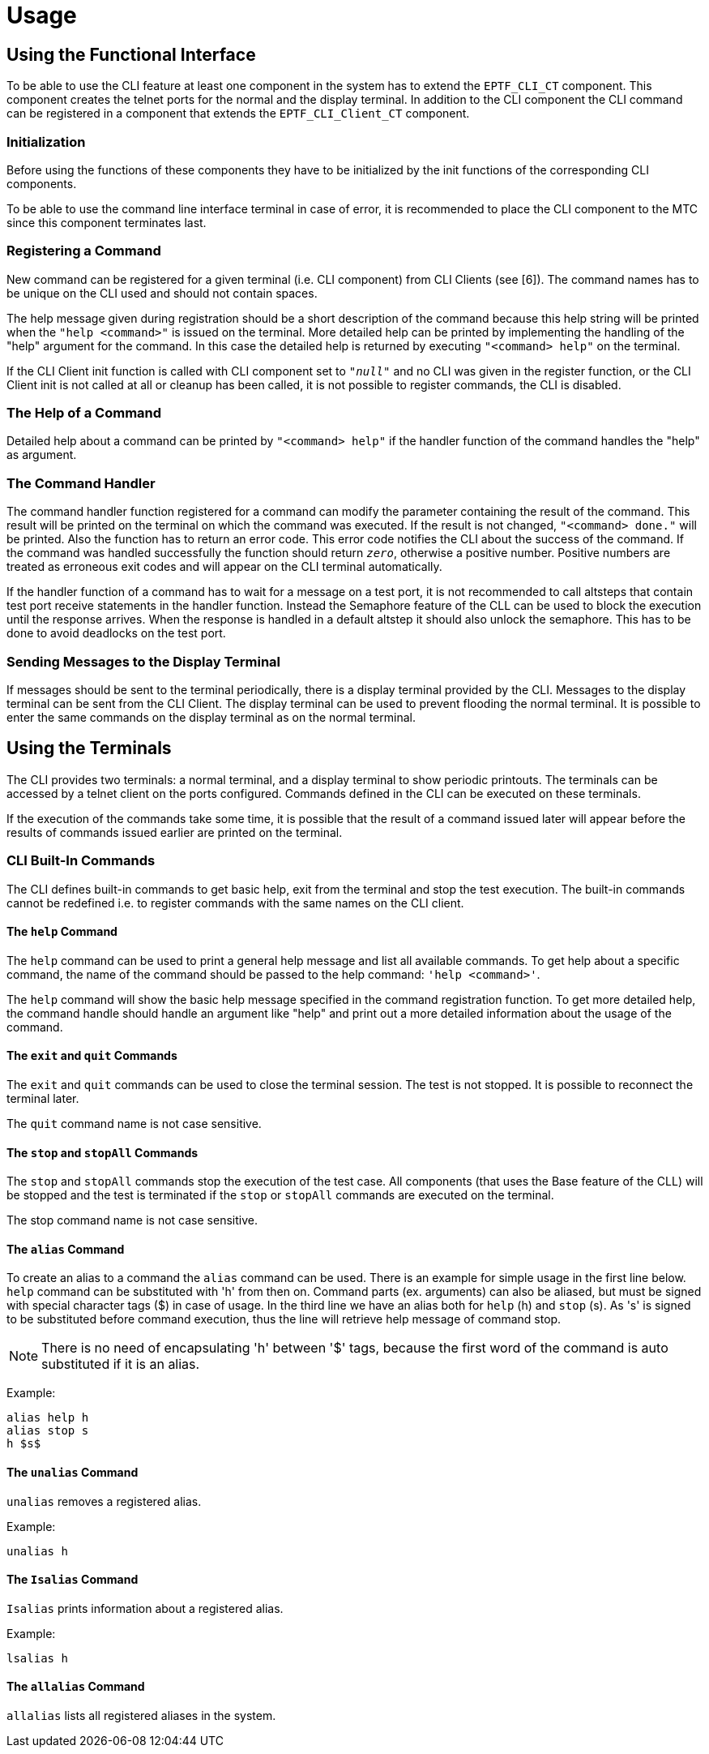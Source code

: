 = Usage

== Using the Functional Interface

To be able to use the CLI feature at least one component in the system has to extend the `EPTF_CLI_CT` component. This component creates the telnet ports for the normal and the display terminal. In addition to the CLI component the CLI command can be registered in a component that extends the `EPTF_CLI_Client_CT` component.

=== Initialization

Before using the functions of these components they have to be initialized by the init functions of the corresponding CLI components.

To be able to use the command line interface terminal in case of error, it is recommended to place the CLI component to the MTC since this component terminates last.

=== Registering a Command

New command can be registered for a given terminal (i.e. CLI component) from CLI Clients (see ‎[6]). The command names has to be unique on the CLI used and should not contain spaces.

The help message given during registration should be a short description of the command because this help string will be printed when the `"help <command>"` is issued on the terminal. More detailed help can be printed by implementing the handling of the "help" argument for the command. In this case the detailed help is returned by executing `"<command> help"` on the terminal.

If the CLI Client init function is called with CLI component set to `_"null"_` and no CLI was given in the register function, or the CLI Client init is not called at all or cleanup has been called, it is not possible to register commands, the CLI is disabled.

=== The Help of a Command

Detailed help about a command can be printed by `"<command> help"` if the handler function of the command handles the "help" as argument.

=== The Command Handler

The command handler function registered for a command can modify the parameter containing the result of the command. This result will be printed on the terminal on which the command was executed. If the result is not changed, `"<command> done."` will be printed. Also the function has to return an error code. This error code notifies the CLI about the success of the command. If the command was handled successfully the function should return `_zero_`, otherwise a positive number. Positive numbers are treated as erroneous exit codes and will appear on the CLI terminal automatically.

If the handler function of a command has to wait for a message on a test port, it is not recommended to call altsteps that contain test port receive statements in the handler function. Instead the Semaphore feature of the CLL can be used to block the execution until the response arrives. When the response is handled in a default altstep it should also unlock the semaphore. This has to be done to avoid deadlocks on the test port.

=== Sending Messages to the Display Terminal

If messages should be sent to the terminal periodically, there is a display terminal provided by the CLI. Messages to the display terminal can be sent from the CLI Client. The display terminal can be used to prevent flooding the normal terminal. It is possible to enter the same commands on the display terminal as on the normal terminal.

== Using the Terminals

The CLI provides two terminals: a normal terminal, and a display terminal to show periodic printouts. The terminals can be accessed by a telnet client on the ports configured. Commands defined in the CLI can be executed on these terminals.

If the execution of the commands take some time, it is possible that the result of a command issued later will appear before the results of commands issued earlier are printed on the terminal.

=== CLI Built-In Commands

The CLI defines built-in commands to get basic help, exit from the terminal and stop the test execution. The built-in commands cannot be redefined i.e. to register commands with the same names on the CLI client.

==== The `help` Command

The `help` command can be used to print a general help message and list all available commands. To get help about a specific command, the name of the command should be passed to the help command: `'help <command>'`.

The `help` command will show the basic help message specified in the command registration function. To get more detailed help, the command handle should handle an argument like "help" and print out a more detailed information about the usage of the command.

==== The `exit` and `quit` Commands

The `exit` and `quit` commands can be used to close the terminal session. The test is not stopped. It is possible to reconnect the terminal later.

The `quit` command name is not case sensitive.

==== The `stop` and `stopAll` Commands

The `stop` and `stopAll` commands stop the execution of the test case. All components (that uses the Base feature of the CLL) will be stopped and the test is terminated if the `stop` or `stopAll` commands are executed on the terminal.

The stop command name is not case sensitive.

==== The `alias` Command

To create an alias to a command the `alias` command can be used. There is an example for simple usage in the first line below. `help` command can be substituted with 'h' from then on. Command parts (ex. arguments) can also be aliased, but must be signed with special character tags ($) in case of usage. In the third line we have an alias both for `help` (h) and `stop` (s). As 's' is signed to be substituted before command execution, thus the line will retrieve help message of command stop.

NOTE: There is no need of encapsulating 'h' between '$' tags, because the first word of the command is auto substituted if it is an alias.

Example:

[source]
----
alias help h
alias stop s
h $s$
----

==== The `unalias` Command

`unalias` removes a registered alias.

Example:

`unalias h`

==== The `Isalias` Command

`Isalias` prints information about a registered alias.

Example:

`lsalias h`

==== The `allalias` Command

`allalias` lists all registered aliases in the system.
